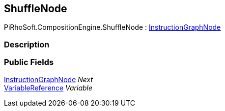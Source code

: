 [#reference/shuffle-node]

## ShuffleNode

PiRhoSoft.CompositionEngine.ShuffleNode : <<reference/instruction-graph-node.html,InstructionGraphNode>>

### Description

### Public Fields

<<reference/instruction-graph-node.html,InstructionGraphNode>> _Next_::

<<reference/variable-reference.html,VariableReference>> _Variable_::